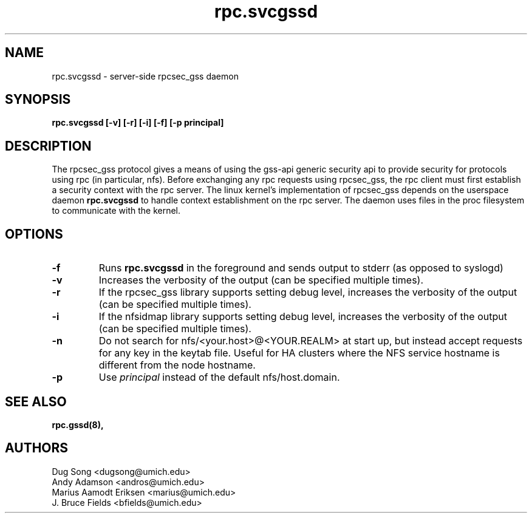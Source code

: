 .\"
.\" rpc.svcgssd(8)
.\"
.\" Copyright (C) 2003 J. Bruce Fields <bfields@umich.edu>
.TH rpc.svcgssd 8 "12 Jan 2007"
.SH NAME
rpc.svcgssd \- server-side rpcsec_gss daemon
.SH SYNOPSIS
.B "rpc.svcgssd [-v] [-r] [-i] [-f] [-p principal]"
.SH DESCRIPTION
The rpcsec_gss protocol gives a means of using the gss-api generic security
api to provide security for protocols using rpc (in particular, nfs).  Before
exchanging any rpc requests using rpcsec_gss, the rpc client must first
establish a security context with the rpc server.  The linux kernel's
implementation of rpcsec_gss depends on the userspace daemon
.B rpc.svcgssd
to handle context establishment on the rpc server.  The
daemon uses files in the proc filesystem to communicate with
the kernel.

.SH OPTIONS
.TP
.B -f
Runs
.B rpc.svcgssd
in the foreground and sends output to stderr (as opposed to syslogd)
.TP
.B -v
Increases the verbosity of the output (can be specified multiple times).
.TP
.B -r
If the rpcsec_gss library supports setting debug level,
increases the verbosity of the output (can be specified multiple times).
.TP
.B -i
If the nfsidmap library supports setting debug level,
increases the verbosity of the output (can be specified multiple times).
.TP
.B -n
Do not search for nfs/<your.host>@<YOUR.REALM> at start up, but instead
accept requests for any key in the keytab file. Useful for HA clusters
where the NFS service hostname is different from the node hostname.
.TP
.B -p
Use \fIprincipal\fR instead of the default nfs/host.domain.
.SH SEE ALSO
.BR rpc.gssd(8),
.SH AUTHORS
.br
Dug Song <dugsong@umich.edu>
.br
Andy Adamson <andros@umich.edu>
.br
Marius Aamodt Eriksen <marius@umich.edu>
.br
J. Bruce Fields <bfields@umich.edu>
